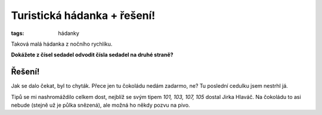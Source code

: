 Turistická hádanka + řešení!
############################

:tags: hádanky

.. class:: intro

Taková malá hádanka z nočního rychlíku.

**Dokážete z čísel sedadel odvodit čísla sedadel na druhé straně?**

.. image:: images/2011-09-01-turisticka-hadanka/hadanka.jpg



Řešení!
*******

.. image:: images/2011-09-01-turisticka-hadanka/reseni.jpg

Jak se dalo čekat, byl to chyták. Přece jen tu čokoládu nedám zadarmo, ne?
Tu poslední cedulku jsem nestrhl já.

Tipů se mi nashromáždilo celkem dost, nejblíž se svým tipem *101, 103, 107, 105*
dostal Jirka Hlaváč. Na čokoládu to asi nebude (stejně už je půlka snězená),
ale možná ho někdy pozvu na pivo.
